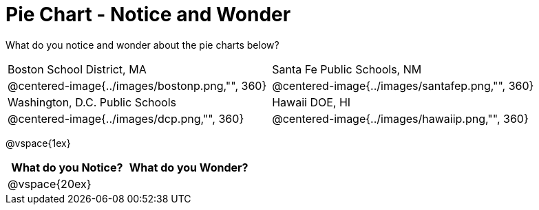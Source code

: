 = Pie Chart - Notice and Wonder

What do you notice and wonder about the pie charts below?

[cols="^.^1a,^.^1a", stripes=odd]
|===
|Boston School District, MA
|Santa Fe Public Schools, NM
|@centered-image{../images/bostonp.png,"", 360}
|@centered-image{../images/santafep.png,"", 360}
|Washington, D.C. Public Schools
|Hawaii DOE, HI
|@centered-image{../images/dcp.png,"", 360}
|@centered-image{../images/hawaiip.png,"", 360}
|===

@vspace{1ex}
[cols="^1a,^1a",options="header"]
|===
|What do you Notice?
|What do you Wonder?

|
@vspace{20ex}
|

|===


